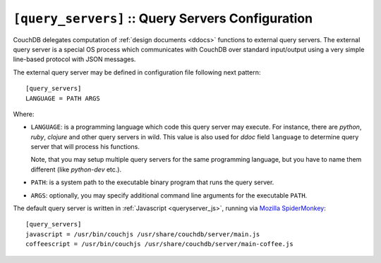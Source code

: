 .. Licensed under the Apache License, Version 2.0 (the "License"); you may not
.. use this file except in compliance with the License. You may obtain a copy of
.. the License at
..
..   http://www.apache.org/licenses/LICENSE-2.0
..
.. Unless required by applicable law or agreed to in writing, software
.. distributed under the License is distributed on an "AS IS" BASIS, WITHOUT
.. WARRANTIES OR CONDITIONS OF ANY KIND, either express or implied. See the
.. License for the specific language governing permissions and limitations under
.. the License.

.. highlight:: ini

.. _config/query_servers:

``[query_servers]`` :: Query Servers Configuration
==================================================

.. versionchanged:: 1.2: Added CoffeeScript query server

CouchDB delegates computation of :ref:`design documents <ddocs>` functions to
external query servers. The external query server is a special OS process which
communicates with CouchDB over standard input/output using a very simple
line-based protocol with JSON messages.

The external query server may be defined in configuration file following next
pattern::

  [query_servers]
  LANGUAGE = PATH ARGS

Where:

- ``LANGUAGE``: is a programming language which code this query server may
  execute. For instance, there are `python`, `ruby`, `clojure` and other query
  servers in wild. This value is also used for `ddoc` field ``language``
  to determine query server that will process his functions.

  Note, that you may setup multiple query servers for the same programming
  language, but you have to name them different (like `python-dev` etc.).

- ``PATH``: is a system path to the executable binary program that runs the
  query server.

- ``ARGS``: optionally, you may specify additional command line arguments for
  the executable ``PATH``.

The default query server is written in :ref:`Javascript <queryserver_js>`,
running via `Mozilla SpiderMonkey`_::

  [query_servers]
  javascript = /usr/bin/couchjs /usr/share/couchdb/server/main.js
  coffeescript = /usr/bin/couchjs /usr/share/couchdb/server/main-coffee.js


.. _Mozilla SpiderMonkey: https://developer.mozilla.org/en/docs/SpiderMonkey

.. seealso::
   :ref:`Native Erlang Query Server <config/native_query_servers>` that allows
   to process Erlang `ddocs` and runs within CouchDB bypassing stdio
   communication and JSON serialization/deserialization round trip overhead.
